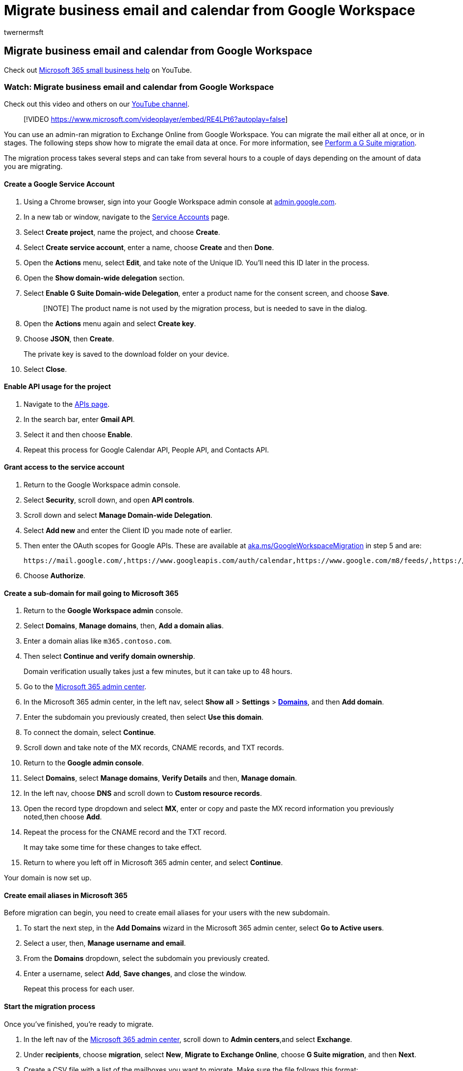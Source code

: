 = Migrate business email and calendar from Google Workspace
:audience: Admin
:author: twernermsft
:description: Learn how to migrate email, contacts, and calendar from Google Workspace to Microsoft 365 for business.
:f1.keywords: ["NOCSH"]
:manager: scotv
:monikerRange: o365-worldwide
:ms.author: twerner
:ms.collection: ["highpri", "M365-subscription-management", "Adm_O365"]
:ms.custom: ["VSBFY23", "AdminSurgePortfolio", "adminvideo", "admindeeplinkMAC"]
:ms.localizationpriority: medium
:ms.service: o365-administration
:ms.topic: article
:search.appverid: ["BCS160", "MET150", "MOE150"]

== Migrate business email and calendar from Google Workspace

Check out https://go.microsoft.com/fwlink/?linkid=2197659[Microsoft 365 small business help] on YouTube.

=== Watch: Migrate business email and calendar from Google Workspace

Check out this video and others on our https://go.microsoft.com/fwlink/?linkid=2198034[YouTube channel].

____
[!VIDEO https://www.microsoft.com/videoplayer/embed/RE4LPt6?autoplay=false]
____

You can use an admin-ran migration to Exchange Online from Google Workspace.
You can migrate the mail either all at once, or in stages.
The following steps show how to migrate the email data at once.
For more information, see link:/exchange/mailbox-migration/perform-g-suite-migration[Perform a G Suite migration].

The migration process takes several steps and can take from several hours to a couple of days depending on the amount of data you are migrating.

==== Create a Google Service Account

. Using a Chrome browser, sign into your Google Workspace admin console at https://admin.google.com[admin.google.com].
. In a new tab or window, navigate to the https://console.developers.google.com/iam-admin/serviceaccounts[Service Accounts] page.
. Select *Create project*, name the project, and choose *Create*.
. Select *Create service account*, enter a name, choose *Create* and then *Done*.
. Open the *Actions* menu, select *Edit*, and take note of the Unique ID.
You'll need this ID later in the process.
. Open the *Show domain-wide delegation* section.
. Select *Enable G Suite Domain-wide Delegation*, enter a product name for the consent screen, and choose *Save*.
+
____
[!NOTE] The product name is not used by the migration process, but is needed to save in the dialog.
____

. Open the *Actions* menu again and select *Create key*.
. Choose *JSON*, then *Create*.
+
The private key is saved to the download folder on your device.

. Select *Close*.

==== Enable API usage for the project

. Navigate to the https://console.developers.google.com/apis/library[APIs page].
. In the search bar, enter *Gmail API*.
. Select it and then choose *Enable*.
. Repeat this process for Google Calendar API, People API, and Contacts API.

==== Grant access to the service account

. Return to the Google Workspace admin console.
. Select *Security*, scroll down, and open *API controls*.
. Scroll down and select *Manage Domain-wide Delegation*.
. Select *Add new* and enter the Client ID you made note of earlier.
. Then enter the OAuth scopes for Google APIs.
These are available at link:/exchange/mailbox-migration/perform-g-suite-migration#grant-access-to-the-service-account-for-your-google-tenant[aka.ms/GoogleWorkspaceMigration] in step 5 and are:
+
`+https://mail.google.com/,https://www.googleapis.com/auth/calendar,https://www.google.com/m8/feeds/,https://www.googleapis.com/auth/gmail.settings.sharing+`

. Choose *Authorize*.

==== Create a sub-domain for mail going to Microsoft 365

. Return to the *Google Workspace admin* console.
. Select *Domains*, *Manage domains*, then, *Add a domain alias*.
. Enter a domain alias like `m365.contoso.com`.
. Then select *Continue and verify domain ownership*.
+
Domain verification usually takes just a few minutes, but it can take up to 48 hours.

. Go to the https://admin.microsoft.com[Microsoft 365 admin center].
. In the Microsoft 365 admin center, in the left nav, select *Show all* > *Settings* > https://go.microsoft.com/fwlink/p/?linkid=834818[*Domains*], and then *Add domain*.
. Enter the subdomain you previously created, then select *Use this domain*.
. To connect the domain, select *Continue*.
. Scroll down and take note of the MX records, CNAME records, and TXT records.
. Return to the *Google admin console*.
. Select *Domains*, select *Manage domains*, *Verify Details* and then, *Manage domain*.
. In the left nav, choose *DNS* and scroll down to *Custom resource records*.
. Open the record type dropdown and select *MX*, enter or copy and paste the MX record information you previously noted,then choose *Add*.
. Repeat the process for the CNAME record and the TXT record.
+
It may take some time for these changes to take effect.

. Return to where you left off in Microsoft 365 admin center, and select *Continue*.

Your domain is now set up.

==== Create email aliases in Microsoft 365

Before migration can begin, you need to create email aliases for your users with the new subdomain.

. To start the next step, in the *Add Domains* wizard in the Microsoft 365 admin center, select *Go to Active users*.
. Select a user, then, *Manage username and email*.
. From the *Domains* dropdown, select the subdomain you previously created.
. Enter a username, select *Add*, *Save changes*, and close the window.
+
Repeat this process for each user.

==== Start the migration process

Once you've finished, you're ready to migrate.

. In the left nav of the https://go.microsoft.com/fwlink/p/?linkid=2024339[Microsoft 365 admin center], scroll down to *Admin centers*,and select *Exchange*.
. Under *recipients*, choose *migration*, select *New*, *Migrate to Exchange Online*, choose *G Suite migration*, and then *Next*.
. Create a CSV file with a list of the mailboxes you want to migrate.
Make sure the file follows this format:
+
[,csv]
----
 EmailAddress
 will@fabrikaminc.net
 user123@fabrikaminc.net
----
+
For details see link:/exchange/mailbox-migration/perform-g-suite-migration#start-a-g-suite-migration-batch-with-the-exchange-admin-center-eac[aka.ms/GoogleWorkspaceMigration].

. Select *Choose File*, navigate to the CSV file, choose it, select *Open*, then *Next*.
. Verify the admin email address you want to use for testing.
. Select *Choose File*, navigate to the JSON file you created earlier (usually in the Downloads folder on your computer), choose it, select *Open*, then *Next*.
. Enter a name in the *New migration batch name field*.
. Enter the subdomain you created in the *Target delivery domain* field, select *Next*, and then *New*.
. Once the information is saved, select *OK*.
+
You can now view the status of your migration.

. After some time has passed, depending on how many users you are migrating, select *Refresh*.
. Once the status has changed to *Synced*, select *Complete this migration batch*,then *Yes*.
. Once the process is complete, your status will change to *Completed*.
. If you want, you can select *View details* for more information about the migration.
. Select *Close*.
. Open Outlook to verify that all the emails from Google Workspace were successfully migrated.
You can repeat this for calendar items and contacts as well.
